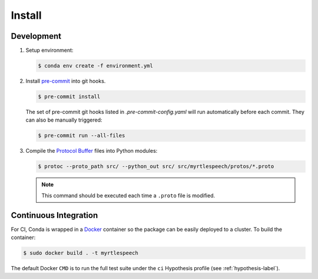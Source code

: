.. _install:

=========
 Install
=========

Development
------------

1. Setup environment:

   .. code-block:: bash

      $ conda env create -f environment.yml

2. Install `pre-commit <https://pre-commit.com>`_ into git hooks.

   .. code-block:: bash

      $ pre-commit install

   The set of pre-commit git hooks listed in `.pre-commit-config.yaml` will run
   automatically before each commit. They can also be manually triggered:

   .. code-block:: bash

      $ pre-commit run --all-files

3. Compile the `Protocol Buffer
   <https://developers.google.com/protocol-buffers/>`_ files into Python
   modules:

   .. code-block:: bash

    $ protoc --proto_path src/ --python_out src/ src/myrtlespeech/protos/*.proto

   .. note::

        This command should be executed each time a ``.proto`` file is
        modified.


Continuous Integration
-----------------------

For CI, Conda is wrapped in a `Docker <https://www.docker.com>`_ container so
the package can be easily deployed to a cluster. To build the container:

.. code-block:: bash

   $ sudo docker build . -t myrtlespeech

The default Docker ``CMD`` is to run the full test suite under the ``ci``
Hypothesis profile (see :ref:`hypothesis-label`).
